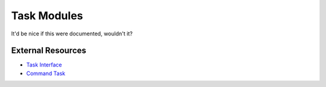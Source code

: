 Task Modules
============

It'd be nice if this were documented, wouldn't it?

==================
External Resources
==================

- `Task Interface`_
- `Command Task`__

.. _Task Interface: https://github.com/matross/matross/blob/master/src/matross/tasks/core.clj

__ https://github.com/matross/matross/blob/master/resources/plugins/tasks/command.clj
